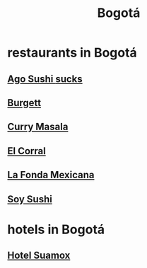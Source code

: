 :PROPERTIES:
:ID:       e93ab75c-3c2b-422f-959f-2216de60d4fd
:END:
#+title: Bogotá
* restaurants in Bogotá
** [[id:e1d277a0-0917-4794-855d-126e68c61e95][Ago Sushi *sucks*]]
** [[id:9617bd25-c221-4fa7-87fe-3f85e6d72c58][Burgett]]
** [[id:6c80a13f-b198-4827-b613-622a8cc689a3][Curry Masala]]
** [[id:e75df69c-1c79-4e74-9cf8-23ef3eab95c1][El Corral]]
** [[id:f1f88342-7fbd-42e5-a81c-1284474e39e3][La Fonda Mexicana]]
** [[id:bfd0e1a8-c16b-4178-b148-c81387e4c36d][Soy Sushi]]
* hotels in Bogotá
** [[id:ce295e0b-599c-4eae-b084-fcf197cef9e8][Hotel Suamox]]
